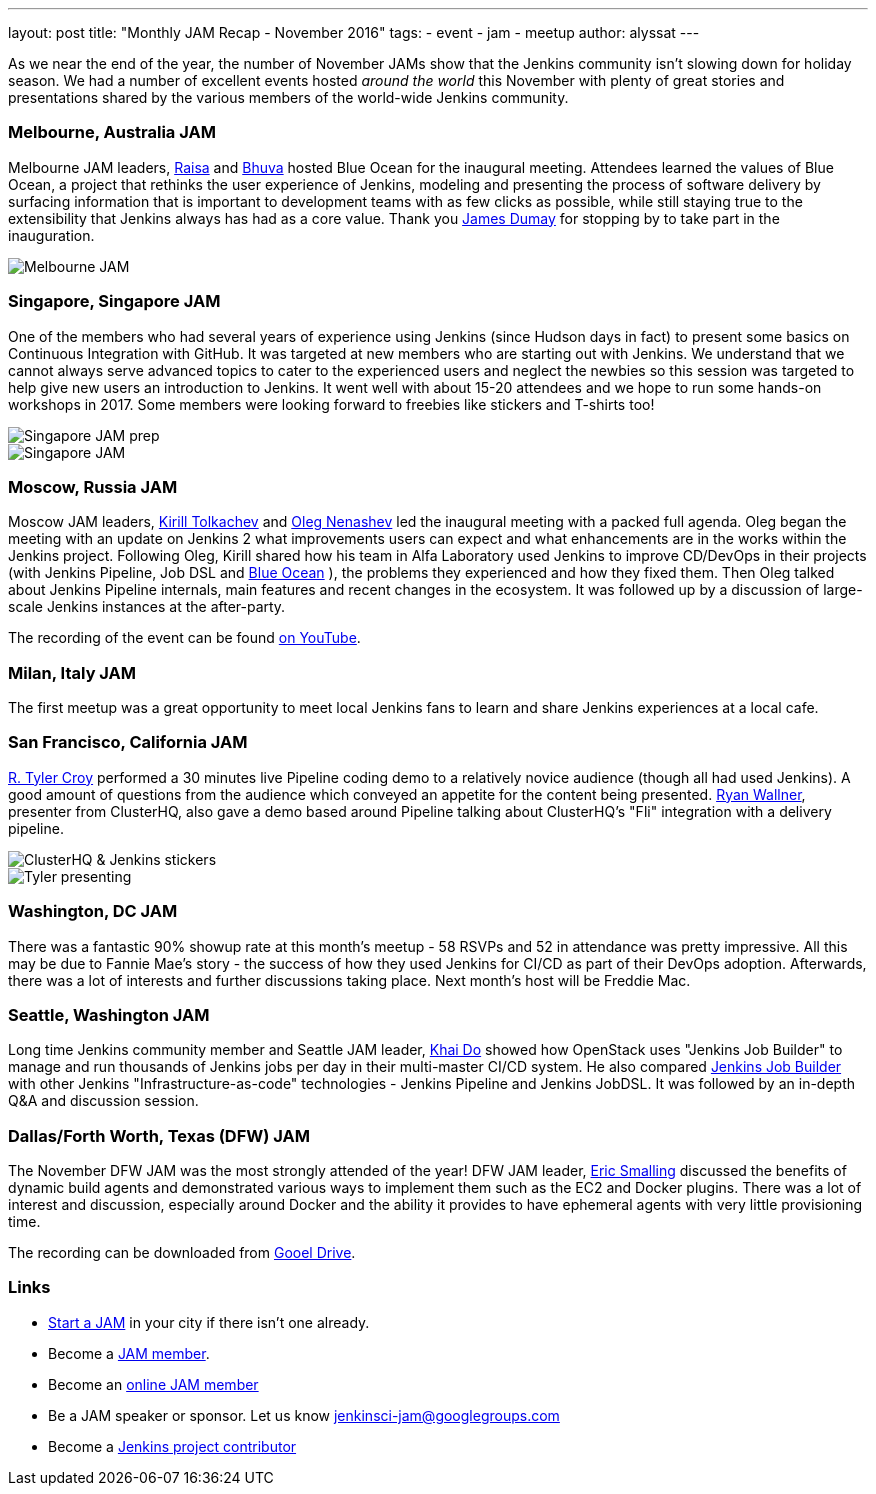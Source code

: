 ---
layout: post
title: "Monthly JAM Recap - November 2016"
tags:
- event
- jam
- meetup
author: alyssat
---

As we near the end of the year, the number of November JAMs show that the
Jenkins community isn't slowing down for holiday season. We had a number of
excellent events hosted _around the world_ this November with plenty of great
stories and presentations shared by the various members of the world-wide
Jenkins community.

=== Melbourne, Australia JAM

Melbourne JAM leaders,
link:https://www.meetup.com/Melbourne-Jenkins-Area-Meetup/members/192742554/[Raisa]
and
link:https://www.meetup.com/Melbourne-Jenkins-Area-Meetup/members/77780422/[Bhuva]
hosted Blue Ocean for the inaugural meeting. Attendees learned the values of
Blue Ocean, a project that rethinks the user experience of Jenkins, modeling
and presenting the process of software delivery by surfacing information that
is important to development teams with as few clicks as possible, while still
staying true to the extensibility that Jenkins always has had as a core value.
Thank you https://github.com/i386[James Dumay] for stopping by to take part in
the inauguration.

image::/images/post-images/monthly-jam-nov-2016/melbourne.png[Melbourne JAM, role=center]

=== Singapore, Singapore JAM

One of the members  who had several years of experience using Jenkins (since
Hudson days in fact) to present some basics on Continuous Integration with
GitHub. It was targeted at new members who are starting out with Jenkins. We
understand that we cannot always serve advanced topics to cater to the
experienced users and neglect the newbies so this session was targeted to help
give new users an introduction to Jenkins. It went well with about 15-20
attendees and we hope to run some hands-on workshops in 2017. Some members were
looking forward to freebies like stickers and T-shirts too!

image::/images/post-images/monthly-jam-nov-2016/singapore-prep.png[Singapore JAM prep, role=center]
image::/images/post-images/monthly-jam-nov-2016/singapore-jam.png[Singapore JAM, role=center]

=== Moscow, Russia JAM

Moscow JAM leaders,
link:https://twitter.com/tolkv[Kirill Tolkachev]
and
link:https://github.com/oleg-nenashev[Oleg Nenashev]
led the inaugural meeting with
a packed full agenda. Oleg began the meeting with an update on Jenkins 2 what improvements users can expect and what
enhancements are in the works within the Jenkins project. Following Oleg, Kirill shared
how his team in Alfa Laboratory used Jenkins to improve CD/DevOps in their
projects (with Jenkins Pipeline, Job DSL and
link:/projects/blueocean[Blue Ocean]
), the problems they experienced and how they fixed them. Then Oleg talked
about Jenkins Pipeline internals, main features and recent changes in the
ecosystem. It was followed up by a discussion of large-scale Jenkins instances
at the after-party.

The recording of the event can be found
https://www.youtube.com/playlist?list=PLTur3n9C14XFbfD2gT3CRcwBwobKOvRHJ[on YouTube].

=== Milan, Italy JAM

The first meetup was a great opportunity to meet local Jenkins fans to learn
and share Jenkins experiences at a local cafe.

=== San Francisco, California JAM

link:https://github.com/rtyler[R. Tyler Croy]
performed a 30 minutes live Pipeline coding demo to a relatively novice
audience (though all had used Jenkins). A good amount of questions from the
audience  which conveyed an appetite for the content being presented.
link:https://twitter.com/RyanWallner[Ryan Wallner],
presenter from ClusterHQ, also gave a demo based around Pipeline talking about
ClusterHQ's "Fli" integration with a delivery pipeline.

image::/images/post-images/monthly-jam-nov-2016/IMG_0999.JPG[ClusterHQ & Jenkins stickers, role=center]
image::/images/post-images/monthly-jam-nov-2016/IMG_1004.JPG[Tyler presenting, role=center]

=== Washington, DC JAM

There was a fantastic 90% showup rate at this month’s meetup - 58 RSVPs and 52
in attendance was pretty impressive. All this may be due to Fannie Mae’s story
- the success of how they used Jenkins for CI/CD as part of their DevOps
adoption. Afterwards, there was a lot of interests and further discussions
taking place. Next month’s host will be Freddie Mac.

=== Seattle, Washington JAM

Long time Jenkins community member and Seattle JAM leader,
https://github.com/khaido[Khai Do] showed how OpenStack uses "Jenkins Job
Builder" to manage and run thousands of Jenkins jobs per day in their
multi-master CI/CD system.  He also compared
link:https://docs.openstack.org/infra/jenkins-job-builder/[Jenkins Job Builder]
with other Jenkins "Infrastructure-as-code" technologies - Jenkins Pipeline and
Jenkins JobDSL. It was followed by an in-depth Q&A and discussion session.

=== Dallas/Forth Worth, Texas (DFW) JAM

The November DFW JAM was the most strongly attended of the year! DFW JAM leader,
https://github.com/ericsmalling[Eric Smalling] discussed the benefits of
dynamic build agents and demonstrated various ways to implement them such as
the EC2 and Docker plugins. There was a lot of interest and discussion,
especially around Docker and the ability it provides to have ephemeral agents
with very little provisioning time.

The recording can be downloaded from
link:https://drive.google.com/file/d/0BzW9GvvtcA5naDRNeXVDOTY0X28/view[Gooel Drive].

=== Links

* link:/projects/jam[Start a JAM] in your city if there isn't one already.
* Become a https://wiki.jenkins.io/display/JENKINS/Jenkins+Area+Meetup[JAM member].
* Become an https://www.meetup.com/Jenkins-online-meetup/[online JAM member]
* Be a JAM speaker or sponsor. Let us know jenkinsci-jam@googlegroups.com
* Become a link:https://wiki.jenkins.io/display/JENKINS/Beginners+Guide+to+Contributing[Jenkins project contributor]
